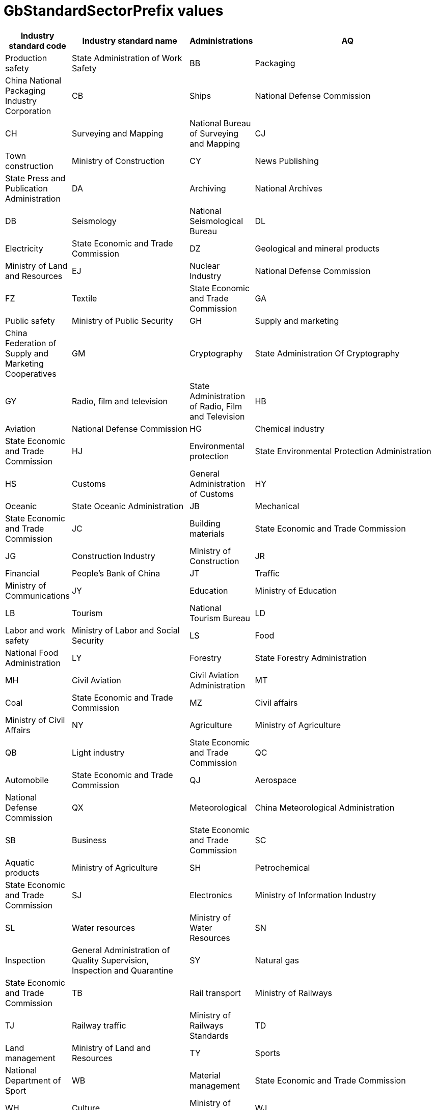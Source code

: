 = GbStandardSectorPrefix values

[cols="1,3,1,5"]
|===
| Industry standard code | Industry standard name | Administrations

| AQ | Production safety               | State Administration of Work Safety
| BB | Packaging                       | China National Packaging Industry Corporation
| CB | Ships                           | National Defense Commission
| CH | Surveying and Mapping           | National Bureau of Surveying and Mapping
| CJ | Town construction               | Ministry of Construction
| CY | News Publishing                 | State Press and Publication Administration
| DA | Archiving                       | National Archives
| DB | Seismology                      | National Seismological Bureau
| DL | Electricity                     | State Economic and Trade Commission
| DZ | Geological and mineral products | Ministry of Land and Resources
| EJ | Nuclear Industry                | National Defense Commission
| FZ | Textile                         | State Economic and Trade Commission
| GA | Public safety                   | Ministry of Public Security
| GH | Supply and marketing            | China Federation of Supply and Marketing Cooperatives
| GM | Cryptography                    | State Administration Of Cryptography
| GY | Radio, film and television      | State Administration of Radio, Film and Television
| HB | Aviation                        | National Defense Commission
| HG | Chemical industry               | State Economic and Trade Commission
| HJ | Environmental protection        | State Environmental Protection Administration
| HS | Customs                         | General Administration of Customs
| HY | Oceanic                         | State Oceanic Administration
| JB | Mechanical                      | State Economic and Trade Commission
| JC | Building materials              | State Economic and Trade Commission
| JG | Construction Industry           | Ministry of Construction
| JR | Financial                       | People's Bank of China
| JT | Traffic                         | Ministry of Communications
| JY | Education                       | Ministry of Education
| LB | Tourism                         | National Tourism Bureau
| LD | Labor and work safety           | Ministry of Labor and Social Security
| LS | Food                            | National Food Administration
| LY | Forestry                        | State Forestry Administration
| MH | Civil Aviation                  | Civil Aviation Administration
| MT | Coal                            | State Economic and Trade Commission
| MZ | Civil affairs                   | Ministry of Civil Affairs
| NY | Agriculture                     | Ministry of Agriculture
| QB | Light industry                  | State Economic and Trade Commission
| QC | Automobile                      | State Economic and Trade Commission
| QJ | Aerospace                       | National Defense Commission
| QX | Meteorological                  | China Meteorological Administration
| SB | Business                        | State Economic and Trade Commission
| SC | Aquatic products                | Ministry of Agriculture
| SH | Petrochemical                   | State Economic and Trade Commission
| SJ | Electronics                     | Ministry of Information Industry
| SL | Water resources                 | Ministry of Water Resources
| SN | Inspection                      | General Administration of Quality Supervision, Inspection and Quarantine
| SY | Natural gas                     | State Economic and Trade Commission
| TB | Rail transport                  | Ministry of Railways
| TJ | Railway traffic                 | Ministry of Railways Standards
| TD | Land management                 | Ministry of Land and Resources
| TY | Sports                          | National Department of Sport
| WB | Material management             | State Economic and Trade Commission
| WH | Culture                         | Ministry of Culture
| WJ | Ordnance                        | National Defense Commission
| WM | Foreign Trade                   | Ministry of Foreign Trade and Economic Cooperation
| WS | Health                          | Ministry of Health
| WW | Cultural relics protection      | National Heritage Board
| XB | Rare earth                      | State Planning Commission Rare Earth Office
| YB | Ferrous metallurgy              | State Economic and Trade Commission
| YC | Tobacco                         | State Tobacco Monopoly Bureau
| YD | Communication                   | Ministry of Information Industry
| YS | Non-ferrous metallurgy          | State Economic and Trade Commission
| YY | Medicine                        | State Food and Drug Administration
| YZ | Postal                          | State Post Office
| ZY | Chinese medicine                | State Administration of Traditional Chinese Medicine

|===


